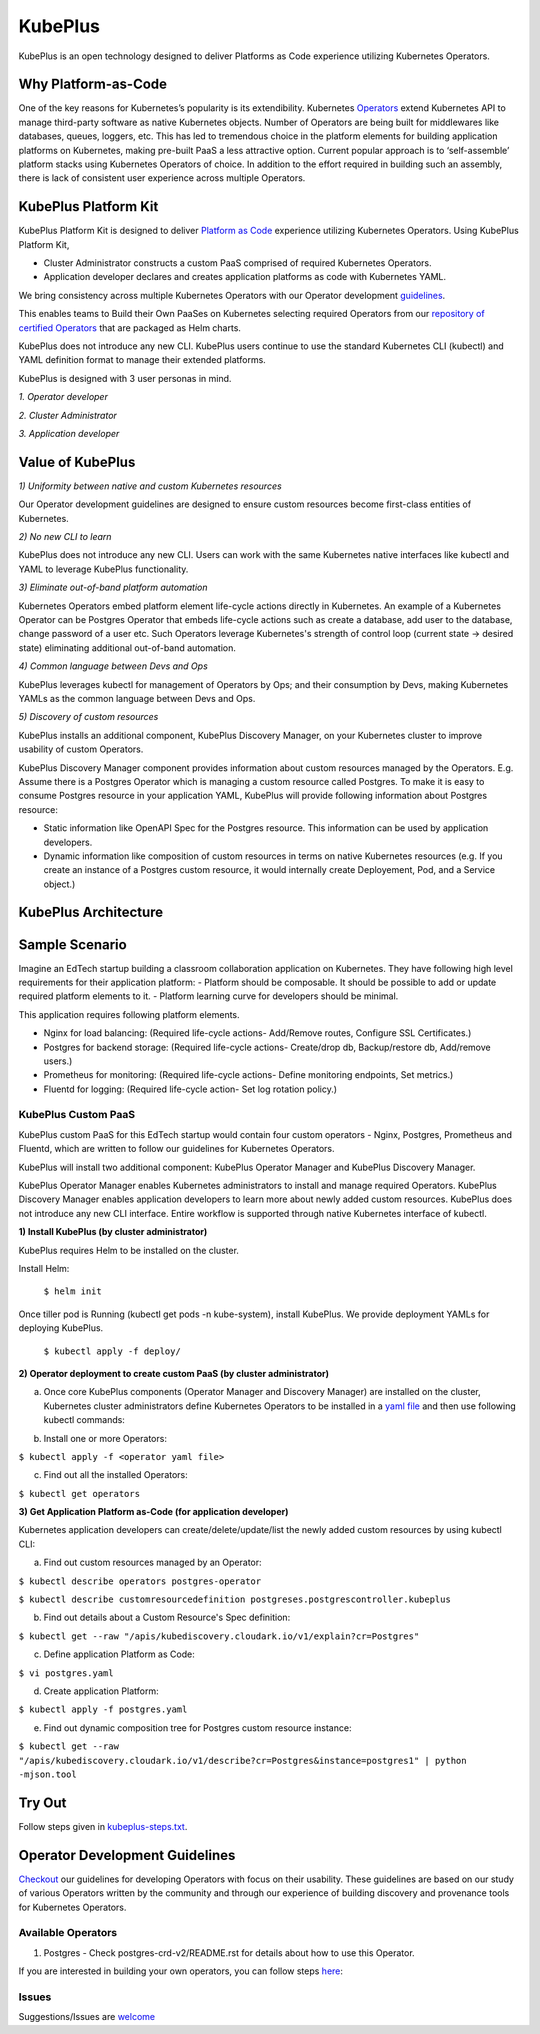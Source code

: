 =========
KubePlus
=========

KubePlus is an open technology designed to deliver Platforms as Code experience
utilizing Kubernetes Operators.


Why Platform-as-Code
=======================

One of the key reasons for Kubernetes’s popularity is its extendibility.
Kubernetes Operators_ extend Kubernetes API to manage
third-party software as native Kubernetes objects. Number of Operators are
being built for middlewares like databases, queues, loggers, etc. This has led to
tremendous choice in the platform elements for building application platforms
on Kubernetes, making pre-built PaaS a less attractive option. Current popular
approach is to ‘self-assemble’ platform stacks using Kubernetes Operators of
choice. In addition to the effort required in building such an assembly, there is
lack of consistent user experience across multiple Operators.

.. _Operators: https://medium.com/@cloudark/why-to-write-kubernetes-operators-9b1e32a24814


.. image:: ./docs/Composable-PaaSes.jpg
   :scale: 75%
   :align: center



KubePlus Platform Kit
======================

KubePlus Platform Kit is designed to deliver `Platform as Code`__ experience utilizing 
Kubernetes Operators. Using KubePlus Platform Kit,

* Cluster Administrator constructs a custom PaaS comprised of required Kubernetes Operators.

* Application developer declares and creates application platforms as code with Kubernetes YAML. 

.. _pac: https://medium.com/@cloudark/evolution-of-paases-to-platform-as-code-in-kubernetes-world-74464b0013ca

__ pac_


We bring consistency across multiple Kubernetes Operators with our Operator development guidelines_. 

This enables teams to Build their Own PaaSes on Kubernetes selecting required Operators 
from our `repository of certified Operators`__ that are packaged as Helm charts.

.. _guidelines: https://github.com/cloud-ark/kubeplus/blob/master/Guidelines.md

.. _repository: https://github.com/cloud-ark/operatorcharts

__ repository_


.. image:: ./docs/KubePlus-Flow.jpg
   :scale: 75%
   :align: center


KubePlus does not introduce any new CLI. KubePlus users continue to use the
standard Kubernetes CLI (kubectl) and YAML definition format to manage their extended platforms. 


KubePlus is designed with 3 user personas in mind. 

*1. Operator developer*

*2. Cluster Administrator*

*3. Application developer*

 
.. image:: ./docs/KubePlus-Platform-Kit.jpg
   :scale: 75%
   :align: center



Value of KubePlus
==================

*1) Uniformity between native and custom Kubernetes resources*

Our Operator development guidelines are designed to ensure custom resources become 
first-class entities of Kubernetes. 

*2) No new CLI to learn*

KubePlus does not introduce any new CLI. Users can work with the same Kubernetes native interfaces like kubectl and YAML to leverage KubePlus functionality.


*3) Eliminate out-of-band platform automation*

Kubernetes Operators embed platform element life-cycle actions directly in Kubernetes. An example of a Kubernetes Operator can be Postgres Operator that 
embeds life-cycle actions such as create a database, add user to the database, change password of a user etc.
Such Operators leverage Kubernetes's strength of control loop (current state -> desired state) eliminating additional out-of-band automation.


*4) Common language between Devs and Ops*

KubePlus leverages kubectl for management of Operators by Ops; and their consumption by Devs, making Kubernetes YAMLs as the common language between Devs and Ops. 


*5) Discovery of custom resources*

KubePlus installs an additional component, KubePlus Discovery Manager, on your Kubernetes cluster to improve usability of custom Operators.

KubePlus Discovery Manager component provides information about custom resources managed by the Operators. E.g. Assume there is a Postgres Operator which is managing a custom resource called Postgres. To make it is easy to consume Postgres resource in your application YAML, KubePlus will provide following information about Postgres resource: 

- Static information like OpenAPI Spec for the Postgres resource. This information can be used by application developers.

- Dynamic information like composition of custom resources in terms on native Kubernetes resources (e.g. If you create an instance of a Postgres custom resource, it would internally create Deployement, Pod, and a Service object.)


KubePlus Architecture
======================

.. image:: ./docs/Architecture.jpg
   :scale: 75%
   :align: center



Sample Scenario
================

Imagine an EdTech startup building a classroom collaboration application on Kubernetes. They have following high level requirements for their application platform:
- Platform should be composable. It should be possible to add or update required platform elements to it.
- Platform learning curve for developers should be minimal.

This application requires following platform elements.

- Nginx for load balancing: (Required life-cycle actions- Add/Remove routes, Configure SSL Certificates.)

- Postgres for backend storage: (Required life-cycle actions- Create/drop db, Backup/restore db, Add/remove users.)

- Prometheus for monitoring: (Required life-cycle actions- Define monitoring endpoints, Set metrics.)

- Fluentd for logging: (Required life-cycle action- Set log rotation policy.)

-----------------------
KubePlus Custom PaaS
-----------------------

KubePlus custom PaaS for this EdTech startup would contain four custom operators - Nginx, Postgres, Prometheus and Fluentd, which are written to 
follow our guidelines for Kubernetes Operators.

KubePlus will install two additional component: KubePlus Operator Manager and KubePlus Discovery Manager. 

KubePlus Operator Manager enables Kubernetes administrators to install and manage required Operators. KubePlus Discovery Manager enables application developers to learn more about newly added custom resources.
KubePlus does not introduce any new CLI interface. Entire workflow is supported through native Kubernetes interface of kubectl. 


**1) Install KubePlus (by cluster administrator)**

KubePlus requires Helm to be installed on the cluster.

Install Helm:

  ``$ helm init``

Once tiller pod is Running (kubectl get pods -n kube-system), install KubePlus.
We provide deployment YAMLs for deploying KubePlus.

  ``$ kubectl apply -f deploy/``


**2) Operator deployment to create custom PaaS (by cluster administrator)**


a) Once core KubePlus components (Operator Manager and Discovery Manager) are installed on the cluster, Kubernetes cluster administrators define Kubernetes Operators to be installed in a `yaml file`__ and then use following kubectl commands: 

.. _operatoryaml: https://github.com/cloud-ark/kubeplus/blob/master/postgres-operator.yaml

__ operatoryaml_


b) Install one or more Operators:

``$ kubectl apply -f <operator yaml file>``


c) Find out all the installed Operators:

``$ kubectl get operators``



**3) Get Application Platform as-Code (for application developer)**

Kubernetes application developers can create/delete/update/list the newly added 
custom resources by using kubectl CLI:

a) Find out custom resources managed by an Operator:

``$ kubectl describe operators postgres-operator``

``$ kubectl describe customresourcedefinition postgreses.postgrescontroller.kubeplus``

b) Find out details about a Custom Resource's Spec definition:

``$ kubectl get --raw "/apis/kubediscovery.cloudark.io/v1/explain?cr=Postgres"``

c) Define application Platform as Code:

``$ vi postgres.yaml``

d) Create application Platform:

``$ kubectl apply -f postgres.yaml``

e) Find out dynamic composition tree for Postgres custom resource instance:

``$ kubectl get --raw "/apis/kubediscovery.cloudark.io/v1/describe?cr=Postgres&instance=postgres1" | python -mjson.tool``


Try Out
========

Follow steps given in `kubeplus-steps.txt`__.

.. _steps: https://github.com/cloud-ark/kubeplus/blob/master/kubeplus-steps.txt

__ steps_




Operator Development Guidelines
================================

Checkout_ our guidelines for developing Operators with focus on their usability.
These guidelines are based on our study of various Operators written by the community
and through our experience of building discovery and provenance tools for Kubernetes Operators.

.. _Checkout: https://github.com/cloud-ark/kubeplus/blob/master/Guidelines.md


--------------------
Available Operators
--------------------

1) Postgres
   - Check postgres-crd-v2/README.rst for details about how to use this Operator.





If you are interested in building your own operators, you can follow steps here_:

.. _here: https://github.com/cloud-ark/kubeplus/issues/14


-------
Issues
-------

Suggestions/Issues are welcome_

.. _welcome: https://github.com/cloud-ark/kubeplus/issues

